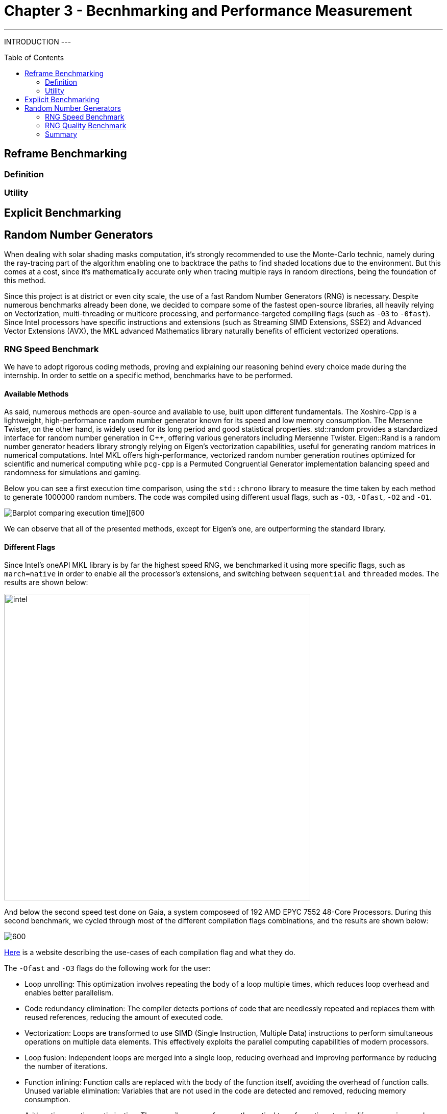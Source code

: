 = Chapter 3 - Becnhmarking and Performance Measurement
:toc: macro

---
INTRODUCTION
---

toc::[]

== Reframe Benchmarking 

=== Definition

=== Utility

== Explicit Benchmarking

== Random Number Generators

When dealing with solar shading masks computation, it's strongly recommended to use the Monte-Carlo technic, namely during the ray-tracing part of the algorithm enabling one to backtrace the paths to find shaded locations due to the environment. But this comes at a cost, since it's mathematically accurate only when tracing multiple rays in random directions, being the foundation of this method.

Since this project is at district or even city scale, the use of a fast Random Number Generators (RNG) is necessary. Despite numerous benchmarks already been done, we decided to compare some of the fastest open-source libraries, all heavily relying on Vectorization, multi-threading or multicore processing, and performance-targeted compiling flags (such as `-03` to `-0fast`). Since Intel processors have specific instructions and extensions (such as Streaming SIMD Extensions, SSE2) and Advanced Vector Extensions (AVX), the MKL advanced Mathematics library naturally benefits of efficient vectorized operations.

=== RNG Speed Benchmark

We have to adopt rigorous coding methods, proving and explaining our reasoning behind every choice made during the internship. In order to settle on a specific method, benchmarks have to be performed.

==== Available Methods

As said, numerous methods are open-source and available to use, built upon different fundamentals. The Xoshiro-Cpp is a lightweight, high-performance random number generator known for its speed and low memory consumption. The Mersenne Twister, on the other hand, is widely used for its long period and good statistical properties. std::random provides a standardized interface for random number generation in C++, offering various generators including Mersenne Twister. Eigen::Rand is a random number generator headers library strongly relying on Eigen's vectorization capabilities, useful for generating random matrices in numerical computations. Intel MKL offers high-performance, vectorized random number generation routines optimized for scientific and numerical computing while `pcg-cpp` is a Permuted Congruential Generator implementation balancing speed and randomness for simulations and gaming.

Below you can see a first execution time comparison, using the `std::chrono` library to measure the time taken by each method to generate 1000000 random numbers. The code was compiled using different usual flags, such as `-O3`, `-Ofast`, `-O2` and `-O1`. 

image::colorcompare.png[Barplot comparing execution time][600]

We can observe that all of the presented methods, except for Eigen's one, are outperforming the standard library.

==== Different Flags

Since Intel's oneAPI MKL library is by far the highest speed RNG, we benchmarked it using more specific flags, such as `march=native` in order to enable all the processor's extensions, and switching between `sequential` and `threaded` modes. The results are shown below:

image::intel.png[width=600]


And below the second speed test done on Gaia, a system composeed of 192 AMD EPYC 7552 48-Core Processors. During this second benchmark, we cycled through most of the different compilation flags combinations, and the results are shown below:

image::AMDspeed.png[600]

link:https://caiorss.github.io/C-Cpp-Notes/compiler-flags-options.html[Here] is a website describing the use-cases of each compilation flag and what they do.

The `-Ofast` and `-O3` flags do the following work for the user:

- Loop unrolling: This optimization involves repeating the body of a loop multiple times, which reduces loop overhead and enables better parallelism.
- Code redundancy elimination: The compiler detects portions of code that are needlessly repeated and replaces them with reused references, reducing the amount of executed code.
- Vectorization: Loops are transformed to use SIMD (Single Instruction, Multiple Data) instructions to perform simultaneous operations on multiple data elements. This effectively exploits the parallel computing capabilities of modern processors.
- Loop fusion: Independent loops are merged into a single loop, reducing overhead and improving performance by reducing the number of iterations.
- Function inlining: Function calls are replaced with the body of the function itself, avoiding the overhead of function calls.
Unused variable elimination: Variables that are not used in the code are detected and removed, reducing memory consumption.
- Arithmetic operation optimization: The compiler can perform mathematical transformations to simplify expressions and reduce the number of necessary operations.

=== RNG Quality Benchmark

=== Summary

==== Integral's precision